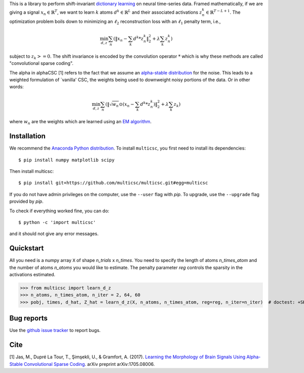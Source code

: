 .. multicsc documentation master file, created by
   sphinx-quickstart on Thu Jun  1 00:35:01 2017.
   You can adapt this file completely to your liking, but it should at least
   contain the root `toctree` directive.

.. raw:: html

	<h1>&alpha;CSC</h1>

This is a library to perform shift-invariant
`dictionary learning <https://en.wikipedia.org/wiki/Sparse_dictionary_learning>`_ on neural time-series data.
Framed mathematically, if we are giving a signal :math:`x_n \in \mathbb{R}^T`, we want to learn :math:`k`
atoms :math:`d^k \in \mathbb{R}^{L}` and their associated activations :math:`z^k_n \in \mathbb{R}^{T - L + 1}`. The optimization
problem boils down to minimizing an :math:`\ell_2` reconstruction loss with an :math:`\ell_1` penalty term, i.e.,

.. math::
	\min_{d,z} \sum_n (\|x_n - \sum_k d^k * z^k_n \|_2^2 + \lambda \sum_k z_n^k)

subject to :math:`z_k >= 0`. The shift invariance is encoded by the convolution operator :math:`*` which is
why these methods are called "convolutional sparse coding".

The alpha in alphaCSC [1] refers to the fact that we assume an `alpha-stable
distribution <https://en.wikipedia.org/wiki/Stable_distribution>`_ for the noise.
This leads to a weighted formulation of `vanilla' CSC, the weights being used to downweight
noisy portions of the data. Or in other words:

.. math::
	\min_{d,z} \sum_n (\|\sqrt{w_n} \odot (x_n - \sum_k d^k * z^k_n) \|_2^2 + \lambda \sum_k z_k)

where :math:`w_n` are the weights which are learned using an `EM algorithm <https://en.wikipedia.org/wiki/Expectation%E2%80%93maximization_algorithm>`_.

Installation
============

We recommend the `Anaconda Python distribution <https://www.continuum.io/downloads>`_. To install ``multicsc``, you first need to install its dependencies::

	$ pip install numpy matplotlib scipy

Then install multicsc::

	$ pip install git+https://github.com/multicsc/multicsc.git#egg=multicsc

If you do not have admin privileges on the computer, use the ``--user`` flag
with `pip`. To upgrade, use the ``--upgrade`` flag provided by `pip`.

To check if everything worked fine, you can do::

	$ python -c 'import multicsc'

and it should not give any error messages.

Quickstart
==========

All you need is a numpy array ``X`` of shape `n_trials` x `n_times`. You need to specify the
length of atoms `n_times_atom` and the number of atoms `n_atoms` you would like to estimate.
The penalty parameter `reg` controls the sparsity in the activations estimated.

.. code:: python

>>> from multicsc import learn_d_z
>>> n_atoms, n_times_atom, n_iter = 2, 64, 60
>>> pobj, times, d_hat, Z_hat = learn_d_z(X, n_atoms, n_times_atom, reg=reg, n_iter=n_iter)  # doctest: +SKIP

Bug reports
===========

Use the `github issue tracker <https://github.com/multicsc/multicsc/issues>`_ to report bugs.

Cite
====

[1] Jas, M., Dupré La Tour, T., Şimşekli, U., & Gramfort, A. (2017). `Learning the Morphology of
Brain Signals Using Alpha-Stable Convolutional Sparse Coding <https://arxiv.org/pdf/1705.08006>`_.
arXiv preprint arXiv:1705.08006.
